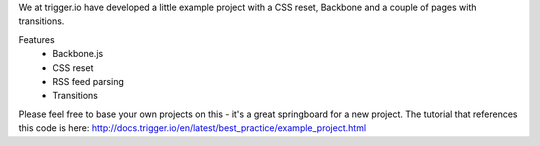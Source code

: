 We at trigger.io have developed a little example project with a CSS reset, Backbone and a couple of pages with transitions.

Features
 - Backbone.js
 - CSS reset
 - RSS feed parsing
 - Transitions

Please feel free to base your own projects on this - it's a great springboard for a new project. The tutorial that references this code is here: http://docs.trigger.io/en/latest/best_practice/example_project.html
